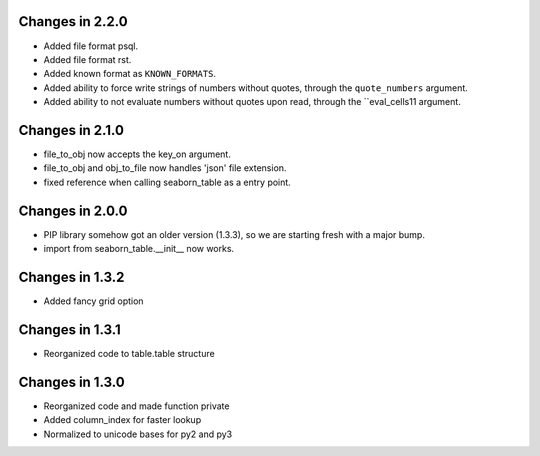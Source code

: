 Changes in 2.2.0
================

* Added file format psql.

* Added file format rst.

* Added known format as ``KNOWN_FORMATS``.

* Added ability to force write strings of numbers without quotes, through the
  ``quote_numbers`` argument.

* Added ability to not evaluate numbers without quotes upon read, through the
  ``eval_cells11 argument.


Changes in 2.1.0
================

* file_to_obj now accepts the key_on argument.

* file_to_obj and obj_to_file now handles 'json' file extension.

* fixed reference when calling seaborn_table as a entry point.


Changes in 2.0.0
================

* PIP library somehow got an older version (1.3.3), so we are starting fresh
  with a major bump.

* import from seaborn_table.__init__ now works.


Changes in 1.3.2
================

* Added fancy grid option


Changes in 1.3.1
================

* Reorganized code to table.table structure


Changes in 1.3.0
================

* Reorganized code and made function private

* Added column_index for faster lookup

* Normalized to unicode bases for py2 and py3
